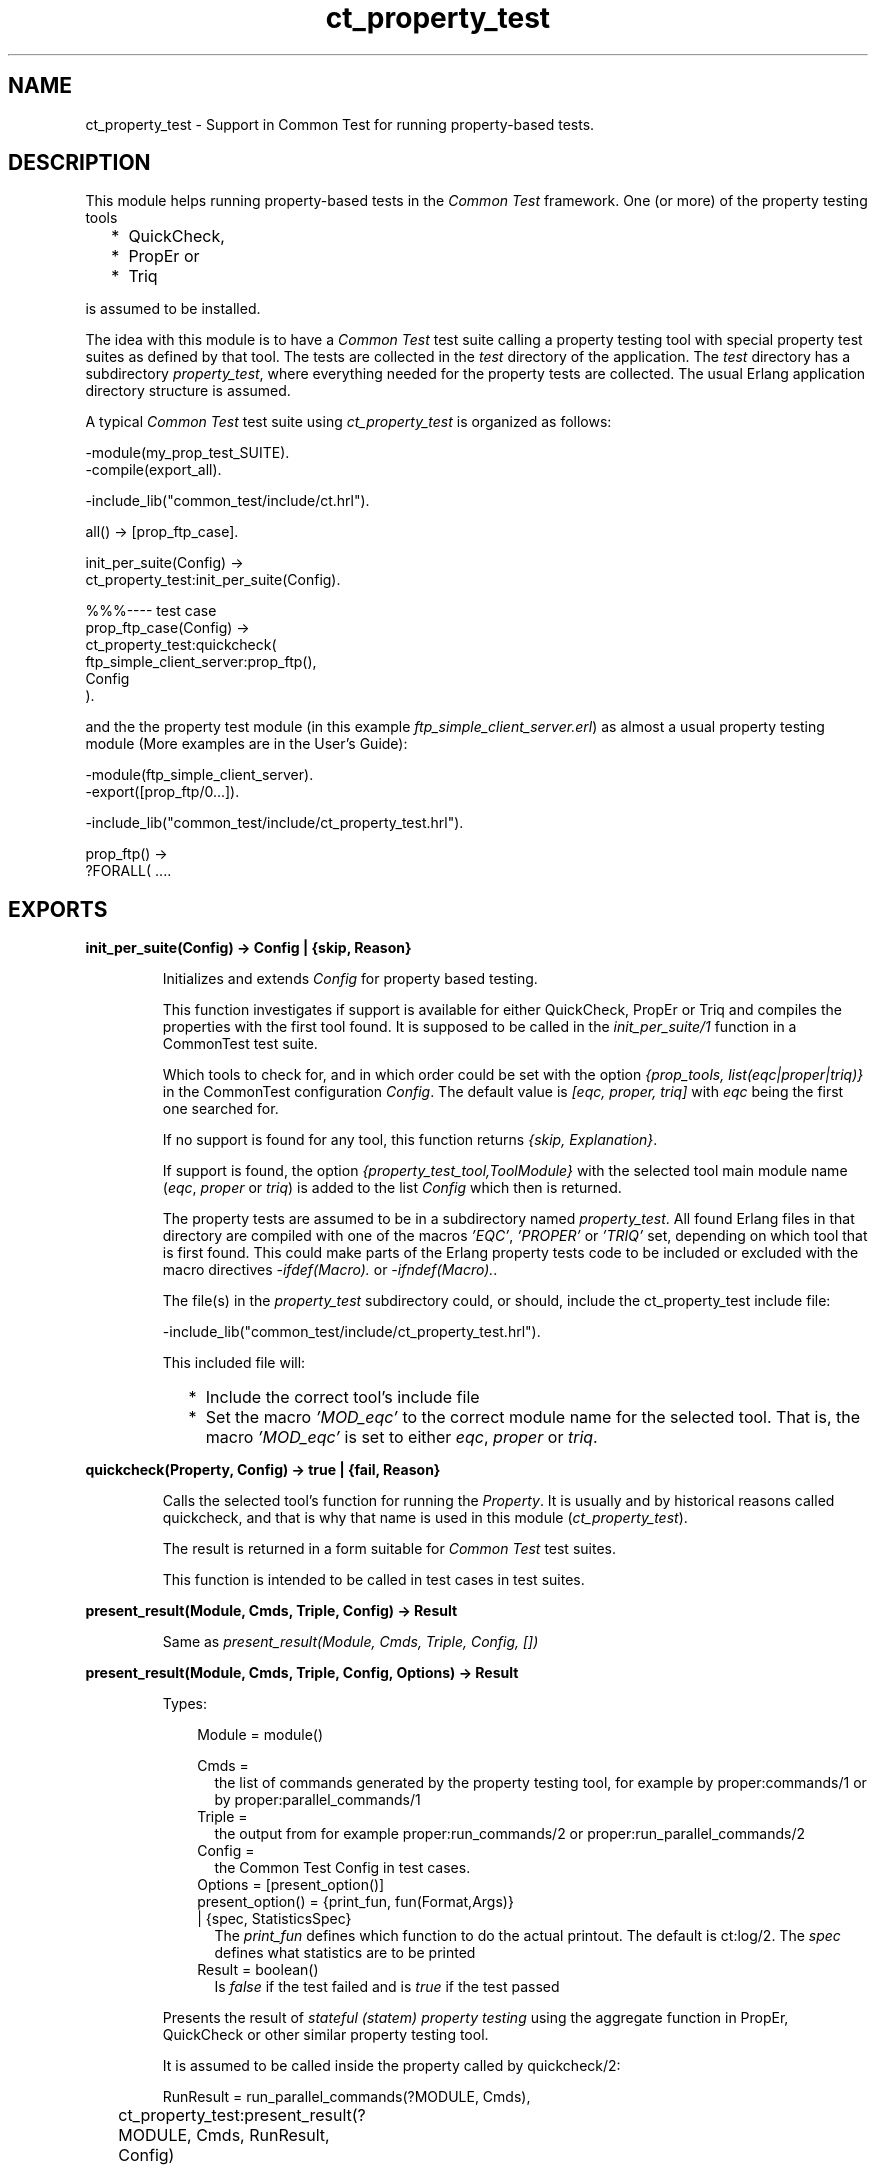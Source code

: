 .TH ct_property_test 3 "common_test 1.19" "Ericsson AB" "Erlang Module Definition"
.SH NAME
ct_property_test \- Support in Common Test for running property-based tests.
.SH DESCRIPTION
.LP
This module helps running property-based tests in the \fICommon Test\fR\& framework\&. One (or more) of the property testing tools
.RS 2
.TP 2
*
QuickCheck,
.LP
.TP 2
*
PropEr or
.LP
.TP 2
*
Triq
.LP
.RE

.LP
is assumed to be installed\&.
.LP
The idea with this module is to have a \fICommon Test\fR\& test suite calling a property testing tool with special property test suites as defined by that tool\&. The tests are collected in the \fItest\fR\& directory of the application\&. The \fItest\fR\& directory has a subdirectory \fIproperty_test\fR\&, where everything needed for the property tests are collected\&. The usual Erlang application directory structure is assumed\&.
.LP
A typical \fICommon Test\fR\& test suite using \fIct_property_test\fR\& is organized as follows:
.LP
.nf

-module(my_prop_test_SUITE).
-compile(export_all).

-include_lib("common_test/include/ct.hrl").

 all() -> [prop_ftp_case].

 init_per_suite(Config) ->
     ct_property_test:init_per_suite(Config).

 %%%---- test case
 prop_ftp_case(Config) ->
     ct_property_test:quickcheck(
       ftp_simple_client_server:prop_ftp(),
       Config
      ).
.fi
.LP
and the the property test module (in this example \fIftp_simple_client_server\&.erl\fR\&) as almost a usual property testing module (More examples are in the User\&'s Guide):
.LP
.nf

-module(ftp_simple_client_server).	
-export([prop_ftp/0...]).

-include_lib("common_test/include/ct_property_test.hrl").

prop_ftp() ->
    ?FORALL( ....
      
.fi
.SH EXPORTS
.LP
.B
init_per_suite(Config) -> Config | {skip, Reason}
.br
.RS
.LP
Initializes and extends \fIConfig\fR\& for property based testing\&.
.LP
This function investigates if support is available for either QuickCheck, PropEr or Triq and compiles the properties with the first tool found\&. It is supposed to be called in the \fIinit_per_suite/1\fR\& function in a CommonTest test suite\&.
.LP
Which tools to check for, and in which order could be set with the option \fI{prop_tools, list(eqc|proper|triq)}\fR\& in the CommonTest configuration \fIConfig\fR\&\&. The default value is \fI[eqc, proper, triq]\fR\& with \fIeqc\fR\& being the first one searched for\&.
.LP
If no support is found for any tool, this function returns \fI{skip, Explanation}\fR\&\&.
.LP
If support is found, the option \fI{property_test_tool,ToolModule}\fR\& with the selected tool main module name (\fIeqc\fR\&, \fIproper\fR\& or \fItriq\fR\&) is added to the list \fIConfig\fR\& which then is returned\&.
.LP
The property tests are assumed to be in a subdirectory named \fIproperty_test\fR\&\&. All found Erlang files in that directory are compiled with one of the macros \fI\&'EQC\&'\fR\&, \fI\&'PROPER\&'\fR\& or \fI\&'TRIQ\&'\fR\& set, depending on which tool that is first found\&. This could make parts of the Erlang property tests code to be included or excluded with the macro directives \fI-ifdef(Macro)\&.\fR\& or \fI-ifndef(Macro)\&.\fR\&\&.
.LP
The file(s) in the \fIproperty_test\fR\& subdirectory could, or should, include the ct_property_test include file:
.LP
.nf

-include_lib("common_test/include/ct_property_test.hrl").
	
.fi
.LP
This included file will:
.RS 2
.TP 2
*
Include the correct tool\&'s include file
.LP
.TP 2
*
Set the macro \fI\&'MOD_eqc\&'\fR\& to the correct module name for the selected tool\&. That is, the macro \fI\&'MOD_eqc\&'\fR\& is set to either \fIeqc\fR\&, \fIproper\fR\& or \fItriq\fR\&\&. 
.LP
.RE

.RE
.LP
.B
quickcheck(Property, Config) -> true | {fail, Reason}
.br
.RS
.LP
Calls the selected tool\&'s function for running the \fIProperty\fR\&\&. It is usually and by historical reasons called quickcheck, and that is why that name is used in this module (\fIct_property_test\fR\&)\&.
.LP
The result is returned in a form suitable for \fICommon Test\fR\& test suites\&.
.LP
This function is intended to be called in test cases in test suites\&.
.RE
.LP
.B
present_result(Module, Cmds, Triple, Config) -> Result
.br
.RS
.LP
Same as \fIpresent_result(Module, Cmds, Triple, Config, [])\fR\& 
.RE
.LP
.B
present_result(Module, Cmds, Triple, Config, Options) -> Result
.br
.RS
.LP
Types:

.RS 3
Module = module()
.br
.RS 2

.RE
Cmds =
.br
.RS 2
the list of commands generated by the property testing tool, for example by proper:commands/1 or by proper:parallel_commands/1 
.RE
Triple =
.br
.RS 2
the output from for example proper:run_commands/2 or proper:run_parallel_commands/2
.RE
Config =
.br
.RS 2
the Common Test Config in test cases\&.
.RE
Options = [present_option()]
.br
present_option() = {print_fun, fun(Format,Args)}
.br
 | {spec, StatisticsSpec}
.br
.RS 2
The \fIprint_fun\fR\& defines which function to do the actual printout\&. The default is ct:log/2\&. The \fIspec\fR\& defines what statistics are to be printed
.RE
Result = boolean()
.br
.RS 2
Is \fIfalse\fR\& if the test failed and is \fItrue\fR\& if the test passed
.RE
.RE
.RE
.RS
.LP
Presents the result of \fIstateful (statem) property testing\fR\&  using the aggregate function in PropEr, QuickCheck or other similar property testing tool\&.
.LP
It is assumed to be called inside the property called by quickcheck/2:
.LP
.nf

...
RunResult = run_parallel_commands(?MODULE, Cmds),
ct_property_test:present_result(?MODULE, Cmds, RunResult, Config)	
...
      
.fi
.LP
See the User\&'s Guide for an example of the usage and of the default printout\&.
.LP
The \fIStatisticsSpec\fR\& is a list of the tuples:
.RS 2
.TP 2
*
\fI{Title::string(), CollectFun::fun/1}\fR\&
.LP
.TP 2
*
\fI{Title::string(), FrequencyFun::/0, CollectFun::fun/1}\fR\&
.LP
.RE

.LP
Each tuple will produce one table in the order of their places in the list\&.
.RS 2
.TP 2
*
\fITitle\fR\& will be the title of one result table
.LP
.TP 2
*
\fICollectFun\fR\& is called with one argument: the \fICmds\fR\&\&. It should return a list of the values to be counted\&. The following pre-defined functions exist: 
.RS 2
.TP 2
*
\fIct_property_test:cmnd_names/1\fR\& returns a list of commands (function calls) generated in the \fICmnd\fR\& sequence, without Module, Arguments and other details\&.
.LP
.TP 2
*
\fIct_property_test:num_calls/1\fR\& returns a list of the length of commands lists
.LP
.TP 2
*
\fIct_property_test:sequential_parallel/1\fR\& returns a list with information about sequential and parallel parts from \fITool:parallel_commands/1,2\fR\&
.LP
.RE

.LP
.TP 2
*
\fIFrequencyFun/0\fR\& returns a fun/1 which is supposed to take a list of items as input, and return an iolist wich will be printed as the table\&. Per default, the number of each item is counted and the percentage is printed for each\&. The list [a,b,a,a,c] could for example return 
.LP
.nf

 ["a 60%\\n","b 20%\\n","c 20%\\n"]
.fi which will be printed by the \fIprint_fun\fR\&\&. The default \fIprint_fun\fR\& will print it as: 
.LP
.nf

 a 60%
 b 20%
 c 20%
.fi
.LP
.RE

.LP
The default \fIStatisticsSpec\fR\& is:
.RS 2
.TP 2
*
For sequential commands: 
.LP
.nf

[{"Function calls", fun cmnd_names/1},
 {"Length of command sequences", fun print_frequency_ranges/0,
                                                  fun num_calls/1}]
	
.fi
.LP
.TP 2
*
For parallel commands: 
.LP
.nf

[{"Distribution sequential/parallel", fun sequential_parallel/1},
 {"Function calls", fun cmnd_names/1},
 {"Length of command sequences", fun print_frequency_ranges/0,
                                                  fun num_calls/1}]
	
.fi
.LP
.RE

.RE